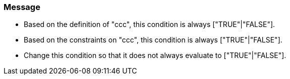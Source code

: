 === Message

* Based on the definition of "ccc", this condition is always ["TRUE"|"FALSE"].
* Based on the constraints on "ccc", this condition is always ["TRUE"|"FALSE"].
* Change this condition so that it does not always evaluate to ["TRUE"|"FALSE"].

